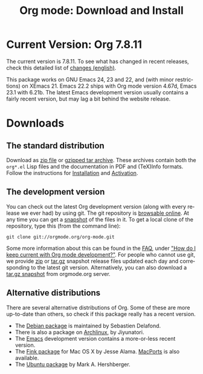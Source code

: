 #+TITLE: Org mode: Download and Install
#+AUTHOR: Bastien
#+LANGUAGE:  en
#+OPTIONS:   H:3 num:nil toc:nil \n:nil @:t ::t |:t ^:t *:t TeX:t author:nil <:t LaTeX:t
#+KEYWORDS:  Org Emacs outline planning note authoring project plain-text LaTeX HTML
#+DESCRIPTION: Org: an Emacs Mode for Notes, Planning, and Authoring
#+STYLE:     <base href="http://orgmode.org/" />
#+STYLE:     <link rel="icon" type="image/png" href="org-mode-unicorn.png" />
#+STYLE:     <link rel="stylesheet" href="http://orgmode.org/org.css" type="text/css" />
#+STYLE:     <link rel="publisher" href="https://plus.google.com/102778904320752967064" />

#+begin_html
<script type="text/javascript">
if (navigator.appName == 'Netscape')
var language = navigator.language;
else
var language = navigator.browserLanguage;
if (language.indexOf('fr') > -1) document.location.href = '/fr/org-mode-telecharger.html';
if (language.indexOf('es') > -1) document.location.href = '/es/org-mode-download.html';
if (language.indexOf('ja') > -1) document.location.href = '/ja/org-mode-download.html';
</script>
#+end_html

* Current Version: Org 7.8.11

The current version is 7.8.11.  To see what has changed in recent releases,
check this detailed list of [[file:Changes.html][changes (english)]].

This package works on GNU Emacs 24, 23 and 22, and (with minor
restrictions) on XEmacs 21.  Emacs 22.2 ships with Org mode version 4.67d,
Emacs 23.1 with 6.21b.  The latest Emacs development version usually
contains a fairly recent version, but may lag a bit behind the website
release.

* Downloads

** The standard distribution

Download as [[file:org-7.8.11.zip][zip file]] or [[file:org-7.8.11.tar.gz][gzipped tar archive]].  These archives contain both
the =org*.el= Lisp files and the documentation in PDF and (TeX)Info
formats.  Follow the instructions for [[http://orgmode.org/manual/Installation.html#Installation][Installation]] and [[http://orgmode.org/manual/Activation.html#Activation][Activation]].

** The development version

You can check out the latest Org development version (along with every
release we ever had) by using git.  The git repository is [[http://orgmode.org/w/org-mode.git][browsable
online]].  At any time you can get a [[http://orgmode.org/w/org-mode.git/snapshot][snapshot]] of the files in it.  To get a
local clone of the repository, type this (from the command line):

: git clone git://orgmode.org/org-mode.git

Some more information about this can be found in the [[http://orgmode.org/worg/org-faq.php][FAQ]], under [[http://orgmode.org/worg/org-faq.php#keeping-current-with-Org mode-development]["How do I
keep current with Org mode development?"]].  For people who cannot use git,
we provide [[file:org-latest.zip][zip]] or [[file:org-latest.tar.gz][tar.gz]] snapshot release files updated each day and
corresponding to the latest git version.  Alternatively, you can also
download a [[http://orgmode.org/w/org-mode.git/snapshot][tar.gz snapshot]] from orgmode.org server.

** Alternative distributions

   There are several alternative distributions of Org.  Some of these are
   more up-to-date than others, so check if this package really has a
   recent version.

   - The [[http://packages.debian.org/sid/main/org-mode][Debian package]] is maintained by Sebastien Delafond.
   - There is also a package on [[http://aur.archlinux.org/packages.php?do_Details&ID=18206][Archlinux]], by Jiyunatori.
   - The [[https://savannah.gnu.org/projects/emacs/][Emacs]] development version contains a more-or-less recent version.
   - The [[http://pdb.finkproject.org/pdb/package.php/org-mode][Fink package]] for Mac OS X by Jesse Alama. [[http://www.macports.org/ports.php?by=name&substr=org-mode][MacPorts]] is also available.
   - The [[https://launchpad.net/~hexmode/+archive][Ubuntu package]] by Mark A. Hershberger.
